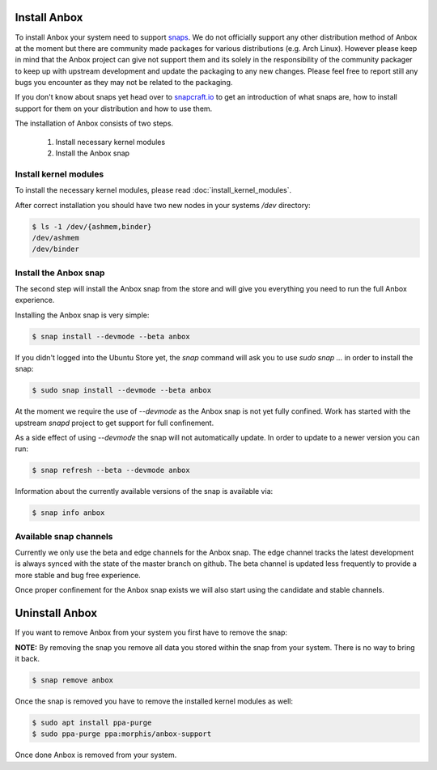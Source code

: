Install Anbox
=============

To install Anbox your system need to support `snaps <https://snapcraft.io>`_. We
do not officially support any other distribution method of Anbox at the moment
but there are community made packages for various distributions (e.g. Arch Linux).
However please keep in mind that the Anbox project can give not support them
and its solely in the responsibility of the community packager to keep up with
upstream development and update the packaging to any new changes. Please feel
free to report still any bugs you encounter as they may not be related to the
packaging.

If you don't know about snaps yet head over to `snapcraft.io <https://snapcraft.io/>`_
to get an introduction of what snaps are, how to install support for them on your
distribution and how to use them.

The installation of Anbox consists of two steps.

 1. Install necessary kernel modules
 2. Install the Anbox snap

Install kernel modules
^^^^^^^^^^^^^^^^^^^^^^

To install the necessary kernel modules, please read :doc:`install_kernel_modules`.

After correct installation you should have two new nodes in your systems `/dev` directory:

.. code-block:: text

    $ ls -1 /dev/{ashmem,binder}
    /dev/ashmem
    /dev/binder


Install the Anbox snap
^^^^^^^^^^^^^^^^^^^^^^

The second step will install the Anbox snap from the store and will give you
everything you need to run the full Anbox experience.

Installing the Anbox snap is very simple:

.. code-block:: text

    $ snap install --devmode --beta anbox

If you didn't logged into the Ubuntu Store yet, the `snap` command will
ask you to use `sudo snap ...` in order to install the snap:

.. code-block:: text

    $ sudo snap install --devmode --beta anbox

At the moment we require the use of `--devmode` as the Anbox snap is not
yet fully confined. Work has started with the upstream `snapd` project to
get support for full confinement.

As a side effect of using `--devmode` the snap will not automatically update.
In order to update to a newer version you can run:

.. code-block:: text

    $ snap refresh --beta --devmode anbox

Information about the currently available versions of the snap is available
via:

.. code-block:: text

    $ snap info anbox

Available snap channels
^^^^^^^^^^^^^^^^^^^^^^^

Currently we only use the beta and edge channels for the Anbox snap. The edge
channel tracks the latest development is always synced with the state of the
master branch on github. The beta channel is updated less frequently to provide
a more stable and bug free experience.

Once proper confinement for the Anbox snap exists we will also start using the
candidate and stable channels.

Uninstall Anbox
===============

If you want to remove Anbox from your system you first have to remove the snap:

**NOTE:** By removing the snap you remove all data you stored within the snap
from your system. There is no way to bring it back.

.. code-block:: text

    $ snap remove anbox

Once the snap is removed you have to remove the installed kernel modules as well:

.. code-block:: text

    $ sudo apt install ppa-purge
    $ sudo ppa-purge ppa:morphis/anbox-support


Once done Anbox is removed from your system.
